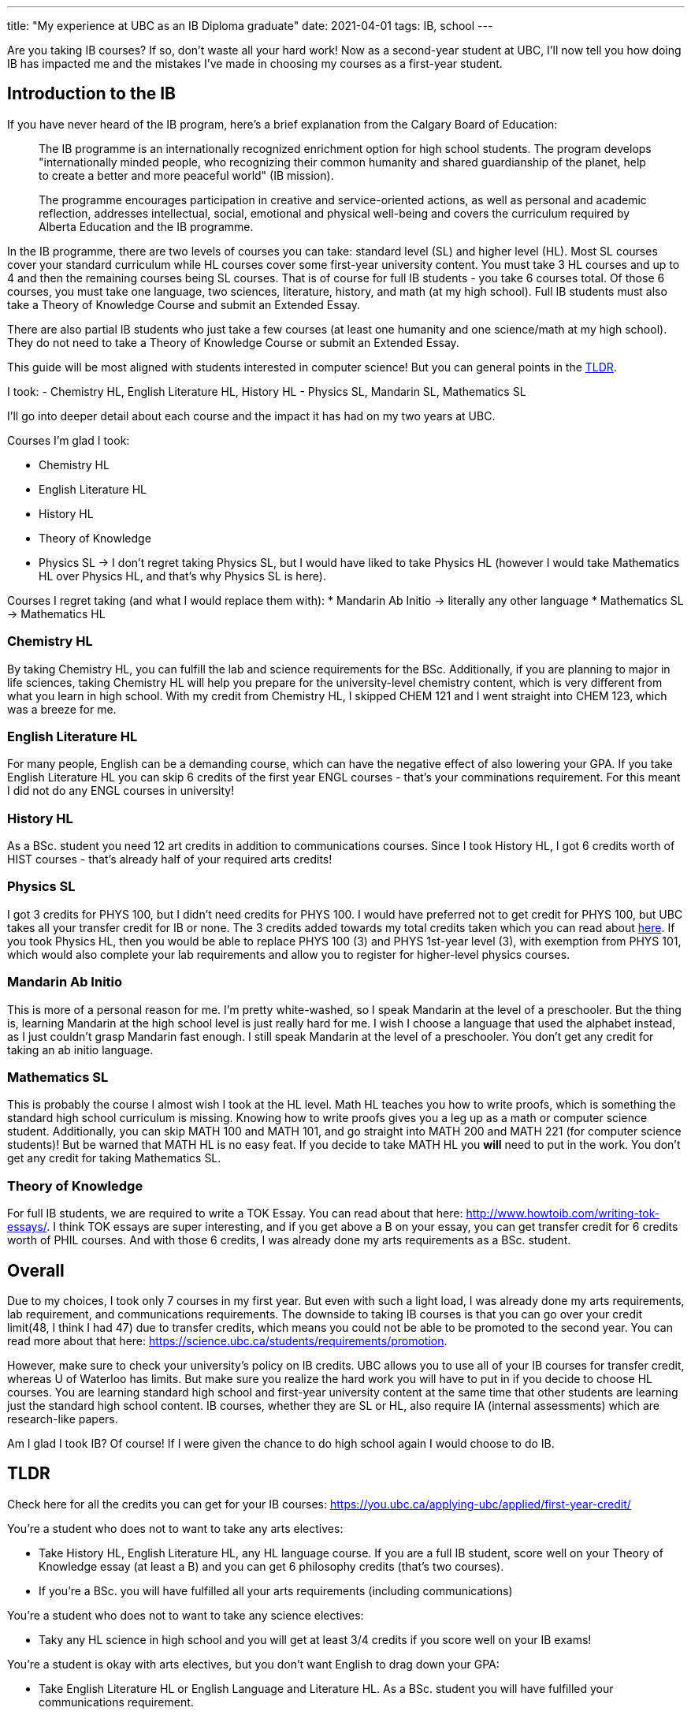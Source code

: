 ---
title: "My experience at UBC as an IB Diploma graduate"
date: 2021-04-01
tags: IB, school
---

Are you taking IB courses? If so, don’t waste all your hard work! Now as
a second-year student at UBC, I’ll now tell you how doing IB has
impacted me and the mistakes I’ve made in choosing my courses as a
first-year student.

== Introduction to the IB

If you have never heard of the IB program, here’s a brief explanation
from the Calgary Board of Education:

____
The IB programme is an internationally recognized enrichment option for
high school students. The program develops "internationally minded
people, who recognizing their common humanity and shared guardianship of
the planet, help to create a better and more peaceful world" (IB
mission).
____

____
The programme encourages participation in creative and service-oriented
actions, as well as personal and academic reflection, addresses
intellectual, social, emotional and physical well-being and covers the
curriculum required by Alberta Education and the IB programme.
____

In the IB programme, there are two levels of courses you can take:
standard level (SL) and higher level (HL). Most SL courses cover your
standard curriculum while HL courses cover some first-year university
content. You must take 3 HL courses and up to 4 and then the remaining
courses being SL courses. That is of course for full IB students - you
take 6 courses total. Of those 6 courses, you must take one language,
two sciences, literature, history, and math (at my high school). Full IB
students must also take a Theory of Knowledge Course and submit an
Extended Essay.

There are also partial IB students who just take a few courses (at least
one humanity and one science/math at my high school). They do not need
to take a Theory of Knowledge Course or submit an Extended Essay.

This guide will be most aligned with students interested in computer
science! But you can general points in the link:#_tldr[TLDR].

I took: - Chemistry HL, English Literature HL, History HL - Physics SL,
Mandarin SL, Mathematics SL

I’ll go into deeper detail about each course and the impact it has had
on my two years at UBC.

Courses I’m glad I took: 

* Chemistry HL 
* English Literature HL 
* History HL 
* Theory of Knowledge 
* Physics SL → I don’t regret taking Physics SL, but I would have liked to take Physics HL (however I would
take Mathematics HL over Physics HL, and that’s why Physics SL is here).

Courses I regret taking (and what I would replace them with): 
* Mandarin Ab Initio → literally any other language 
* Mathematics SL → Mathematics HL

=== Chemistry HL

By taking Chemistry HL, you can fulfill the lab and science requirements
for the BSc. Additionally, if you are planning to major in life
sciences, taking Chemistry HL will help you prepare for the
university-level chemistry content, which is very different from what
you learn in high school. With my credit from Chemistry HL, I skipped
CHEM 121 and I went straight into CHEM 123, which was a breeze for me.

=== English Literature HL

For many people, English can be a demanding course, which can have the
negative effect of also lowering your GPA. If you take English
Literature HL you can skip 6 credits of the first year ENGL courses -
that’s your comminations requirement. For this meant I did not do any
ENGL courses in university!

=== History HL

As a BSc. student you need 12 art credits in addition to communications
courses. Since I took History HL, I got 6 credits worth of HIST courses
- that’s already half of your required arts credits!

=== Physics SL

I got 3 credits for PHYS 100, but I didn’t need credits for PHYS 100. I
would have preferred not to get credit for PHYS 100, but UBC takes all
your transfer credit for IB or none. The 3 credits added towards my
total credits taken which you can read about link:#_overall[here]. If you
took Physics HL, then you would be able to replace PHYS 100 (3) and PHYS
1st-year level (3), with exemption from PHYS 101, which would also
complete your lab requirements and allow you to register for
higher-level physics courses.

=== Mandarin Ab Initio

This is more of a personal reason for me. I’m pretty white-washed, so I
speak Mandarin at the level of a preschooler. But the thing is, learning
Mandarin at the high school level is just really hard for me. I wish I
choose a language that used the alphabet instead, as I just couldn’t
grasp Mandarin fast enough. I still speak Mandarin at the level of a
preschooler. You don’t get any credit for taking an ab initio language.

=== Mathematics SL

This is probably the course I almost wish I took at the HL level. Math
HL teaches you how to write proofs, which is something the standard high
school curriculum is missing. Knowing how to write proofs gives you a
leg up as a math or computer science student. Additionally, you can skip
MATH 100 and MATH 101, and go straight into MATH 200 and MATH 221 (for
computer science students)! But be warned that MATH HL is no easy feat.
If you decide to take MATH HL you *will* need to put in the work. You
don’t get any credit for taking Mathematics SL.

=== Theory of Knowledge

For full IB students, we are required to write a TOK Essay. You can read
about that here: http://www.howtoib.com/writing-tok-essays/. I think TOK
essays are super interesting, and if you get above a B on your essay,
you can get transfer credit for 6 credits worth of PHIL courses. And
with those 6 credits, I was already done my arts requirements as a BSc.
student.

== Overall

Due to my choices, I took only 7 courses in my first year. But even with
such a light load, I was already done my arts requirements, lab
requirement, and communications requirements. The downside to taking IB
courses is that you can go over your credit limit(48, I think I had 47)
due to transfer credits, which means you could not be able to be
promoted to the second year. You can read more about that here:
https://science.ubc.ca/students/requirements/promotion.

However, make sure to check your university’s policy on IB credits. UBC
allows you to use all of your IB courses for transfer credit, whereas U
of Waterloo has limits. But make sure you realize the hard work you will
have to put in if you decide to choose HL courses. You are learning
standard high school and first-year university content at the same time
that other students are learning just the standard high school content.
IB courses, whether they are SL or HL, also require IA (internal
assessments) which are research-like papers.

Am I glad I took IB? Of course! If I were given the chance to do high
school again I would choose to do IB.

== TLDR

Check here for all the credits you can get for your IB courses:
https://you.ubc.ca/applying-ubc/applied/first-year-credit/

You’re a student who does not to want to take any arts electives: 

* Take History HL, English Literature HL, any HL language course.  If you are
a full IB student, score well on your Theory of Knowledge essay (at
least a B) and you can get 6 philosophy credits (that’s two courses). 
* If you’re a BSc. you will have fulfilled all your arts requirements (including communications)

You’re a student who does not to want to take any science electives: 

* Taky any HL science in high school and you will get at least 3/4 credits
if you score well on your IB exams!

You’re a student is okay with arts electives, but you don’t want English to drag down your GPA: 

* Take English Literature HL or English Language and Literature HL. As a BSc. student you will have fulfilled your
communications requirement.

You’re a student who does not want to take any science electives with a lab components: 

* Take Physics HL, Chemistry HL or Biology HL in high school and you won’t need to do a lab science in uni!

You’re a student who loves X (and you want to get straight into the higher level X courses): 

* Take the HL version of X and you will be able to register into second year courses!
